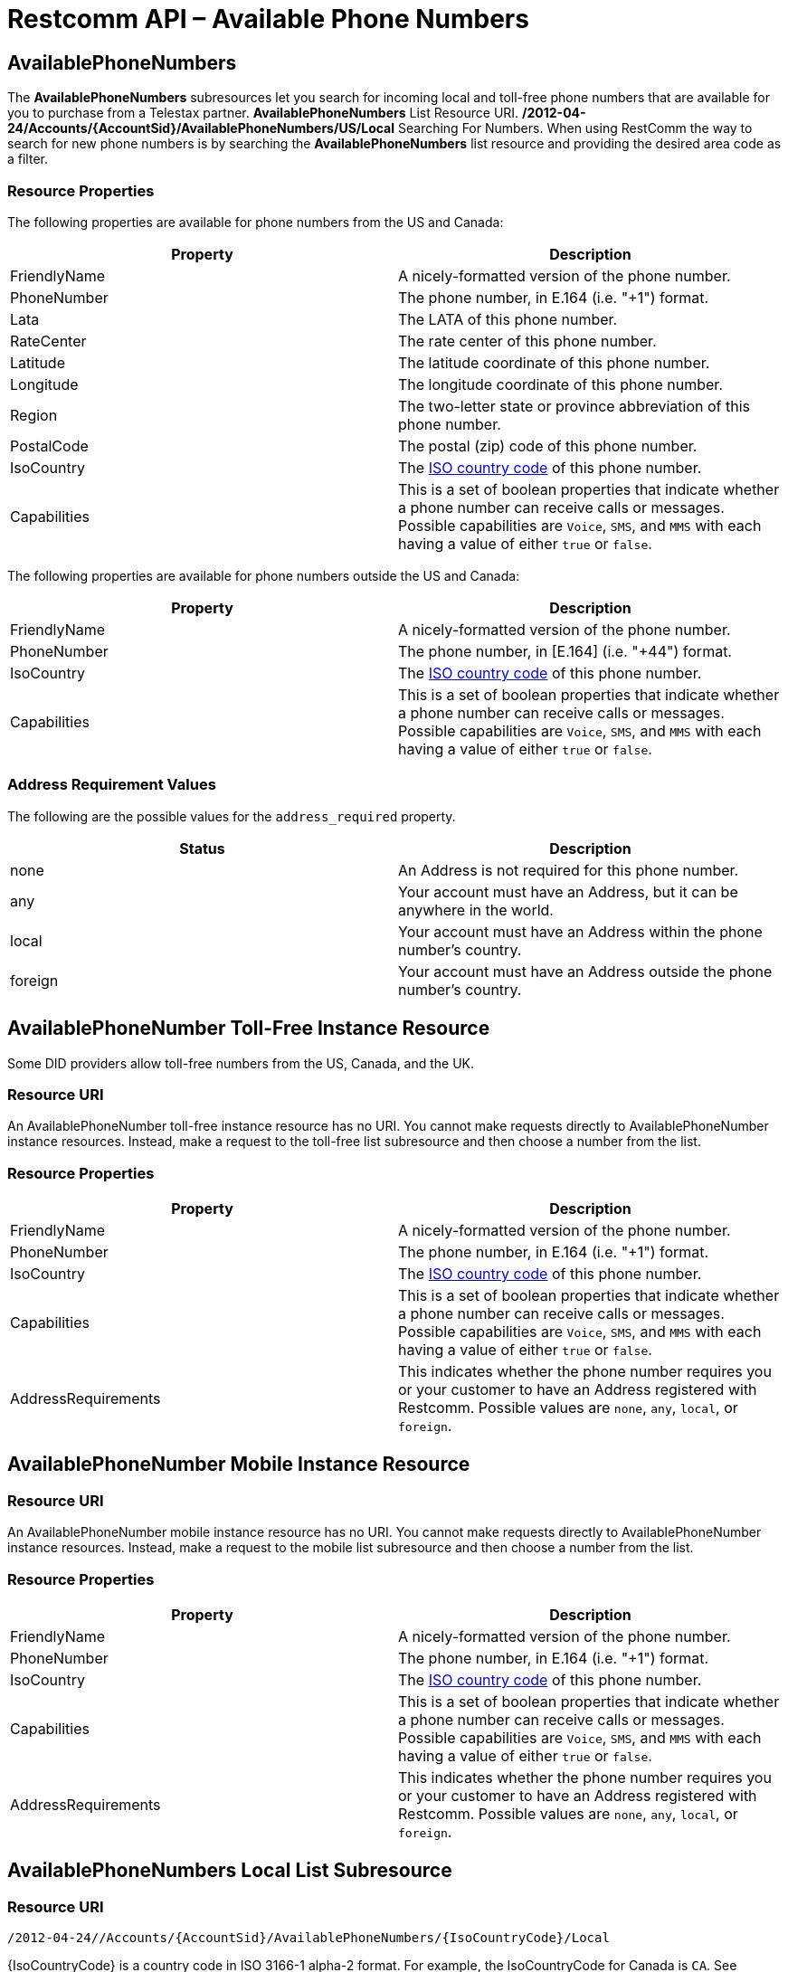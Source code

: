 = Restcomm API – Available Phone Numbers

== AvailablePhoneNumbers

The *AvailablePhoneNumbers* subresources let you search for incoming local and toll-free phone numbers that are available for you to purchase from a Telestax partner. *AvailablePhoneNumbers* List Resource URI. */2012-04-24/Accounts/\{AccountSid}/AvailablePhoneNumbers/US/Local* Searching For Numbers. When using RestComm the way to search for new phone numbers is by searching the *AvailablePhoneNumbers* list resource and providing the desired area code as a filter.

=== Resource Properties

The following properties are available for phone numbers from the US and Canada:

[cols=",",options="header",]
|===============================================================================================================================================================================================================================
|Property |Description
|FriendlyName |A nicely-formatted version of the phone number.
|PhoneNumber |The phone number, in E.164 (i.e. "+1") format.
|Lata |The LATA of this phone number.
|RateCenter |The rate center of this phone number.
|Latitude |The latitude coordinate of this phone number.
|Longitude |The longitude coordinate of this phone number.
|Region |The two-letter state or province abbreviation of this phone number.
|PostalCode |The postal (zip) code of this phone number.
|IsoCountry |The http://en.wikipedia.org/wiki/ISO_3166-1_alpha-2[ISO country code] of this phone number.
|Capabilities |This is a set of boolean properties that indicate whether a phone number can receive calls or messages. Possible capabilities are `Voice`, `SMS`, and `MMS` with each having a value of either `true` or `false`.
|===============================================================================================================================================================================================================================

The following properties are available for phone numbers outside the US and Canada:

[cols=",",options="header",]
|=================================================================================================================================================================================================================================================
|Property |Description
|FriendlyName |A nicely-formatted version of the phone number.
|PhoneNumber |The phone number, in [E.164] (i.e. "+44") format.
|IsoCountry |The http://en.wikipedia.org/wiki/ISO_3166-1_alpha-2[ISO country code] of this phone number.
|Capabilities |This is a set of boolean properties that indicate whether a phone number can receive calls or messages. Possible capabilities are `Voice`, `SMS`, and `MMS` with each having a value of either `true` or `false`.
|=================================================================================================================================================================================================================================================

[[address-requirement-values]]
=== Address Requirement Values

The following are the possible values for the `address_required` property.

[cols=",",options="header",]
|==============================================================================
|Status |Description
|none |An Address is not required for this phone number.
|any |Your account must have an Address, but it can be anywhere in the world.
|local |Your account must have an Address within the phone number's country.
|foreign |Your account must have an Address outside the phone number's country.
|==============================================================================

[[toll-free-instance]]
== AvailablePhoneNumber Toll-Free Instance Resource

Some DID providers allow toll-free numbers from the US, Canada, and the UK.

[[toll-free-instance-uri]]
=== Resource URI

An AvailablePhoneNumber toll-free instance resource has no URI. You cannot make requests directly to AvailablePhoneNumber instance resources. Instead, make a request to the toll-free list subresource and then choose a number from the list.

[[toll-free-instance-properties]]
=== Resource Properties

[cols=",",options="header",]
|===============================================================================================================================================================================================================================
|Property |Description
|FriendlyName |A nicely-formatted version of the phone number.
|PhoneNumber |The phone number, in E.164 (i.e. "+1") format.
|IsoCountry |The http://en.wikipedia.org/wiki/ISO_3166-1_alpha-2[ISO country code] of this phone number.
|Capabilities |This is a set of boolean properties that indicate whether a phone number can receive calls or messages. Possible capabilities are `Voice`, `SMS`, and `MMS` with each having a value of either `true` or `false`.
|AddressRequirements |This indicates whether the phone number requires you or your customer to have an Address registered with Restcomm. Possible values are `none`, `any`, `local`, or `foreign`.
|===============================================================================================================================================================================================================================

[[mobile-instance]]
== AvailablePhoneNumber Mobile Instance Resource

[[toll-free-instance-uri]]
=== Resource URI

An AvailablePhoneNumber mobile instance resource has no URI. You cannot make requests directly to AvailablePhoneNumber instance resources. Instead, make a request to the mobile list subresource and then choose a number from the list.

[[mobile-instance-properties]]
=== Resource Properties

[cols=",",options="header",]
|===============================================================================================================================================================================================================================
|Property |Description
|FriendlyName |A nicely-formatted version of the phone number.
|PhoneNumber |The phone number, in E.164 (i.e. "+1") format.
|IsoCountry |The http://en.wikipedia.org/wiki/ISO_3166-1_alpha-2[ISO country code] of this phone number.
|Capabilities |This is a set of boolean properties that indicate whether a phone number can receive calls or messages. Possible capabilities are `Voice`, `SMS`, and `MMS` with each having a value of either `true` or `false`.
|AddressRequirements |This indicates whether the phone number requires you or your customer to have an Address registered with Restcomm. Possible values are `none`, `any`, `local`, or `foreign`.
|===============================================================================================================================================================================================================================

[[local]]
== AvailablePhoneNumbers Local List Subresource

[[local-uri]]
=== Resource URI

----
/2012-04-24//Accounts/{AccountSid}/AvailablePhoneNumbers/{IsoCountryCode}/Local
----

\{IsoCountryCode} is a country code in ISO 3166-1 alpha-2 format. For example, the IsoCountryCode for Canada is `CA`. See Supported Countries for a full list of countries and IsoCountryCodes supported by Restcomm.

[[local-get]]
=== HTTP GET

Returns a list of local AvailablePhoneNumber resource representations that match the specified filters, each representing a phone number that is currently available for provisioning within your account.

[[local-get-basic-filters]]
=== Basic List Filters

The following basic GET query string parameters allow you to filter the list of numbers returned by Restcomm. Note, parameters are case-sensitive.

[cols=",",options="header",]
|===============================================================================================================================================================================================================================================================================
|Parameter |Description
|AreaCode |Find phone numbers in the specified area code. (US and Canada only)
|Contains |A pattern to match phone numbers on. Valid characters are `'*'` and `[0-9a-zA-Z]`. The `'*'` character will match any single digit.
|SmsEnabled |This indicates whether the phone numbers can receive text messages. Possible values are `true` or `false`.
|MmsEnabled |This indicates whether the phone numbers can receive MMS messages. Possible values are `true` or `false`.
|VoiceEnabled |This indicates whether the phone numbers can receive calls. Possible values are `true` or `false`.
|ExcludeAllAddressRequired |Indicates whether the response includes phone numbers which require any Address. Possible values are `true` or `false`. If not specified, the default is `false`, and results could include phone numbers with an Address required.
|ExcludeLocalAddressRequired |Indicates whether the response includes phone numbers which require a local Address. Possible values are `true` or `false`. If not specified, the default is `false`, and results could include phone numbers with a local Address required.
|ExcludeForeignAddressRequired |Indicates whether the response includes phone numbers which require a foreign Address. Possible values are `true` or `false`. If not specified, the default is `false`, and results could include phone numbers with a foreign Address required.
|Beta |Include phone numbers new to theRestcomm platform. Possible values are either `true` or `false`. Default is `true`.
|===============================================================================================================================================================================================================================================================================

=== Supported Operations

==== HTTP GET. 

Returns the representation of an *AvailablePhoneNumber* resource, including the properties above.

===== Request Parameters

[cols=",",options="header",]
|=================================================
|Property |Description
|AreaCode |A three digit area code inside the U.S.
|=================================================

== Querying Available Phone Numbers

NOTE: You need to be using Restcomm Cloud or setup the DID Provider in Restcomm in order to be able to use this feature. See the Tutorial section. 

Here is an example, the *AreaCode* is any valid United States Code

....
curl -G https://<accountSid>:<authToken>@cloud.restcomm.com/restcomm/2012-04-24/Accounts/ACae6e420f425248d6a26948c17a9e2acf/AvailablePhoneNumbers/US/Local -d "AreaCode=305"
....

The *AvailablePhoneNumbers* subresources let you search for incoming local and toll-free phone numbers that are available for you to purchase from a Telestax partner.

* AvailablePhoneNumbers List Resource URI. /**2012-04-24/Accounts/\{AccountSid}/AvailablePhoneNumbers/US/Local**

Searching For Numbers. When using Restcomm the way to search for new phone numbers is by searching the *AvailablePhoneNumbers* list resource and providing the desired area code as a filter.

=== Supported Operations

==== HTTP GET

Returns the representation of an *AvailablePhoneNumber* resource, including the properties above.

==== Request Parameters

[cols=",",options="header",]
|=================================================
|Property |Description
|AreaCode |A three digit area code inside the U.S.
|=================================================
